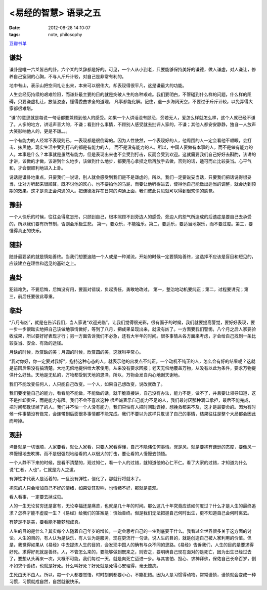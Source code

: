 <易经的智慧> 语录之五
==============================

:date: 2012-08-28 14:10:07
:tags: note, philosophy

`豆瓣书单 <http://book.douban.com/subject/5359679/>`_


谦卦
------------

谦卦是唯一六爻皆吉的卦，六个爻的爻辞都是好的。可见，一个人从小到老，只要能够保持美好的谦德，做人谦虚，对人谦让，修养自己宽阔的心胸，不与人斤斤计较，对自己是非常有利的。

地中有山，表示山把空间礼让出来，本来可以很伟大，却表现得很平凡，这是谦最大的功能。

人生会经历持续的艰难险阻，而谦卦最主要的目的就是突破人生的各种艰难。我们要明白，不管碰到什么样的问题，什么样的阻碍，只要谦虚礼让，放低姿态，懂得委曲求全的道理，
凡事都能化解。记住，退一步海阔天空，不要过于斤斤计较，以免弄得大家都很难堪。

“谦”的意思就是每说一句话都要兼顾到他人的感受。如果一个人讲话没有顾忌，旁若无人，爱怎么样就怎么样，这个人就已经不谦了。人多的地方，讲话声音大的，不谦；看到什么事情，不顾别人感受就去批评人家的，不谦；其他人都安安静静，独自一人放声大笑影响他人的，更是不谦。。。

一个有能力的人经常不表现则已，一表现都是很倒霉的。因为人性使然，一个表现好的人，他周围的人一定会看他不顺眼，会打击、抹黑他。现实生活中受到打击的都是有能力的人，
而不是没有能力的人。所以，中国人要做有本事的人，而不是做有能力的人。本事是什么？本事就是虽然有能力，但是表现出来也不会受到打击，反而会受到欢迎。这就需要我们自己好好去斟酌，该讲的才讲，该做的才做，该讲到什么地步，该做到什么地步，都要用心拿捏之后再放手去做，否则的话，适可而止比较妥当。心平气和，才会很顺利地进入上卦。

说话是谦卦地重点，只要我们一说话，别人就会感受到我们是不是谦虚的。所以，我们一定要说妥当话，只要我们把话说得很妥当，让对方听起来很顺耳，既不讨他的欢心，也不要拍他的马屁，而要让他听得进去，使得他自己能做出适当的调整，就会达到预期的效果。这才是真正会沟通的人。把谦德发挥在日常的沟通上面，我们彼此只见就可以得到很欢愉的感觉。


豫卦
------------

一个人快乐的时候，往往会得意忘形，只顾到自己，根本照顾不到旁边人的感受，旁边人的怨气所造成的后遗症是要自己去承受的，所以我们要有所节制，否则会乐极生悲。
第一，要众乐，不能独乐。第二，要适乐，要适当地娱乐，而不要过度。第三，要懂得真正的快乐。


随卦
------------

随卦最要紧的就是慎始善终。当我们想要追随一个人或是一种潮流，开始的时候一定要慎始善终，这选择不应该是盲目和短见的，应该建立在理性和远见的基础之上。


蛊卦
------------

犯错难免，不要后悔，后悔没有用，要面对错误，负起责任，勇敢地改过。
第一，整治地动机要纯正；第二，过程要讲究；第三，前后任要彼此尊重。


临卦
------------

“八月有凶”，就是在告诉我们，当人家说“欢迎光临”，让我们觉得很光彩，很有面子的时候，我们就要提高警觉，要好好表现，要一步一步很踏实地把自己该做地事情做好，等到了八月，把成果呈现出来，就没有凶了。一方面要我们警惕，八个月之后人家要验收成果，所以要好好表现才行；另一方面告诉我们不必急，还有大半年的时间。很多事情从各方面来考虑，才会给自己找到一条比较妥当、安全、有效的途径。

月缺的时候，欣赏缺的美；月圆的时候，欣赏圆的美，这就叫平常心。

“我对你好，你一定要对我好”，抱持这种心态的人，就表示他的出发点不纯正。一个动机不纯正的人，怎么会有好的结果呢？这就是前因后果没有搞清楚。大地无偿地提供给大家使用，从来没有要求回报；老天无偿地覆盖万物，从没有以此为条件，要求万物提供什么好处。天地是无私的，万物都受到天地的恩泽，所以，万物会发自内心地谢天谢地。

我们不能改变任何人，人只能自己改变。一个人，如果自己想改变，说改就改了。

我们要衡量自己的能力，看看能不能做，不能做的话，就干脆直接讲，自己没有办法，能力不足，做不了，并且要让领导知道，这不是推卸责任，而是能力有限。我们不会不喜欢这种
很坦诚表示自己能力不足的人，我们最讨厌那种满口承担，最后不能完成，把时间都耽误掉了的人。我们并不怕一个人没有能力，我们只怕有人把时间耽误掉，想挽救都来不及，这才是最要命的。因为有时候一件事情没有做完，会连带到后面很多事情都不能完成。我们不要以为这样只耽误了自己的事情，结果往往是整个大局都会因此而垮掉。


观卦
------------

坤卦就是一切很顺，人家要看，就让人家看，只要人家看得懂，自己不隐讳任何事情。巽是风，就是要抱有谦逊的态度，要像风一样慢慢地去吹拂，而不是很强烈地给看的人以很大的打击，要让看的人慢慢去领悟。

一个人静不下来的时候，是看不清楚的，观过知仁，看一个人的过错，就知道他的心仁不仁。看了大家的过错，才知道为什么说“仁者，人也”，仁就是为人之道。

有弹性才代表人是活着的，一旦没有弹性，僵化了，那就行将就木了。

抱怨的人只会增加自己不好的情绪，如果受其影响，也情绪不好，那就是童观。

看人看事，一定要去掉成见。

人的一生无论贫穷还是富有，无论幸福还是痛苦，也就是几十年的时间。那么这几十年究竟应该如何度过？什么才是人生的最终追求？怎样才能不虚度一生？《易经》给我们的答案是：慎始善终。但是我们无法把握自己何时出生，更不知道自己会何时离去。

有梦是不是美，要看能不能梦想成真。

人生的目的是什么？其实每个人随着自己年岁的增长，一定会思考自己的一生到底要干什么。我看过全世界很多关于这方面的讨论。人生的目的，有人认为是快乐，有人认为是服务，现在更流行一句话，说人生的目的，就是创造自己被人家利用的价值。但是，我觉得如果从《易经》中去提炼人生的目的，会发现中国人的确有与众不同的思路。《易经》告诉我们，人生的目的是要求得好死。求得好死就是善终。人，不管怎么来的，要能够做到既来之，则安之，要明确自己现在面对的是死亡，因为出生已经过去了，要想从头再来一次，大概不可能，我们每过一天，就是向死亡迈进一步。与其害怕、担心、求神拜佛，保佑自己长命百岁，倒不如求个善终，也就是好死。什么叫好死？好死就是死得心安理得，毫无愧疚。

生死由天不由人。所以，每一个人都要觉悟，时时刻刻都要小心，不能犯错。因为人是习惯得动物，常常谨慎，谨慎就会变成一种习惯，习惯就成自然，自然就很快乐。
